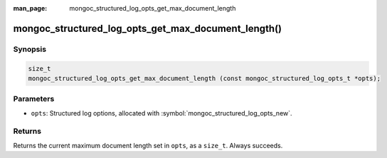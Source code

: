 :man_page: mongoc_structured_log_opts_get_max_document_length

mongoc_structured_log_opts_get_max_document_length()
====================================================

Synopsis
--------

.. code-block:: c

  size_t
  mongoc_structured_log_opts_get_max_document_length (const mongoc_structured_log_opts_t *opts);

Parameters
----------

* ``opts``: Structured log options, allocated with :symbol:`mongoc_structured_log_opts_new`.

Returns
-------

Returns the current maximum document length set in ``opts``, as a ``size_t``. Always succeeds.

.. seealso::

  | :doc:`structured_log`
